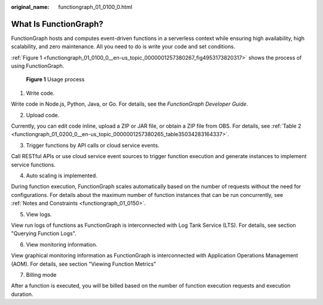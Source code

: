 :original_name: functiongraph_01_0100_0.html

.. _functiongraph_01_0100_0:

What Is FunctionGraph?
======================

FunctionGraph hosts and computes event-driven functions in a serverless context while ensuring high availability, high scalability, and zero maintenance. All you need to do is write your code and set conditions.

:ref:`Figure 1 <functiongraph_01_0100_0__en-us_topic_0000001257380267_fig4953173820317>` shows the process of using FunctionGraph.

.. _functiongraph_01_0100_0__en-us_topic_0000001257380267_fig4953173820317:

.. figure:: /_static/images/en-us_image_0000001212740388.png
   :alt: **Figure 1** Usage process

   **Figure 1** Usage process

1. Write code.

Write code in Node.js, Python, Java, or Go. For details, see the *FunctionGraph Developer Guide*.

2. Upload code.

Currently, you can edit code inline, upload a ZIP or JAR file, or obtain a ZIP file from OBS. For details, see :ref:`Table 2 <functiongraph_01_0200_0__en-us_topic_0000001257380265_table35034283164337>`.

3. Trigger functions by API calls or cloud service events.

Call RESTful APIs or use cloud service event sources to trigger function execution and generate instances to implement service functions.

4. Auto scaling is implemented.

During function execution, FunctionGraph scales automatically based on the number of requests without the need for configurations. For details about the maximum number of function instances that can be run concurrently, see :ref:`Notes and Constraints <functiongraph_01_0150>`.

5. View logs.

View run logs of functions as FunctionGraph is interconnected with Log Tank Service (LTS). For details, see section "Querying Function Logs".

6. View monitoring information.

View graphical monitoring information as FunctionGraph is interconnected with Application Operations Management (AOM). For details, see section "Viewing Function Metrics"

7. Billing mode

After a function is executed, you will be billed based on the number of function execution requests and execution duration.
